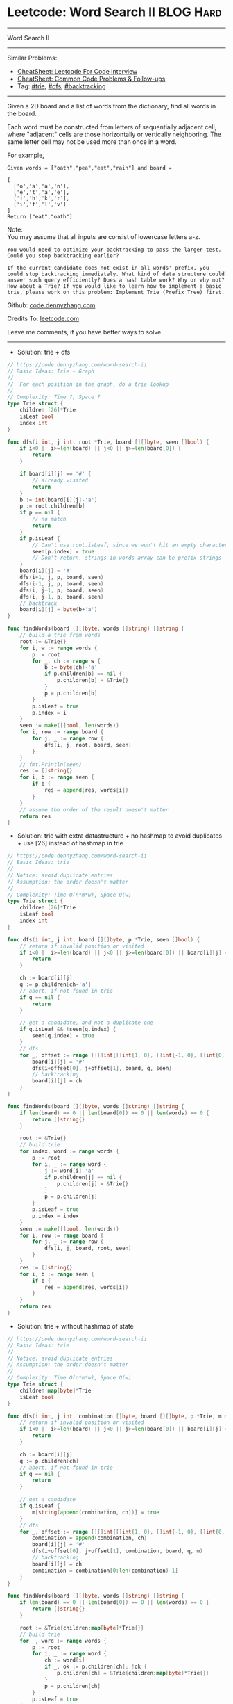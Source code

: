 * Leetcode: Word Search II                                       :BLOG:Hard:
#+STARTUP: showeverything
#+OPTIONS: toc:nil \n:t ^:nil creator:nil d:nil
:PROPERTIES:
:type:     trie, dfs, backtracking, inspiring
:END:
---------------------------------------------------------------------
Word Search II
---------------------------------------------------------------------
#+BEGIN_HTML
<a href="https://github.com/dennyzhang/code.dennyzhang.com/tree/master/problems/word-search-ii"><img align="right" width="200" height="183" src="https://www.dennyzhang.com/wp-content/uploads/denny/watermark/github.png" /></a>
#+END_HTML
Similar Problems:
- [[https://cheatsheet.dennyzhang.com/cheatsheet-leetcode-A4][CheatSheet: Leetcode For Code Interview]]
- [[https://cheatsheet.dennyzhang.com/cheatsheet-followup-A4][CheatSheet: Common Code Problems & Follow-ups]]
- Tag: [[https://code.dennyzhang.com/review-trie][#trie]], [[https://code.dennyzhang.com/review-dfs][#dfs]], [[https://code.dennyzhang.com/review-backtracking][#backtracking]]
---------------------------------------------------------------------
Given a 2D board and a list of words from the dictionary, find all words in the board.

Each word must be constructed from letters of sequentially adjacent cell, where "adjacent" cells are those horizontally or vertically neighboring. The same letter cell may not be used more than once in a word.

For example,
#+BEGIN_EXAMPLE
Given words = ["oath","pea","eat","rain"] and board =

[
  ['o','a','a','n'],
  ['e','t','a','e'],
  ['i','h','k','r'],
  ['i','f','l','v']
]
Return ["eat","oath"].
#+END_EXAMPLE

Note:
You may assume that all inputs are consist of lowercase letters a-z.

#+BEGIN_EXAMPLE
You would need to optimize your backtracking to pass the larger test. Could you stop backtracking earlier?

If the current candidate does not exist in all words' prefix, you
could stop backtracking immediately. What kind of data structure could
answer such query efficiently? Does a hash table work? Why or why not?
How about a Trie? If you would like to learn how to implement a basic
trie, please work on this problem: Implement Trie (Prefix Tree) first.
#+END_EXAMPLE

Github: [[https://github.com/dennyzhang/code.dennyzhang.com/tree/master/problems/word-search-ii][code.dennyzhang.com]]

Credits To: [[https://leetcode.com/problems/word-search-ii/description/][leetcode.com]]

Leave me comments, if you have better ways to solve.
---------------------------------------------------------------------
- Solution: trie + dfs
#+BEGIN_SRC go
// https://code.dennyzhang.com/word-search-ii
// Basic Ideas: Trie + Graph
//
//  For each position in the graph, do a trie lookup
//
// Complexity: Time ?, Space ?
type Trie struct {
    children [26]*Trie
    isLeaf bool
    index int
}

func dfs(i int, j int, root *Trie, board [][]byte, seen []bool) {
    if i<0 || i>=len(board) || j<0 || j>=len(board[0]) {
        return
    }

    if board[i][j] == '#' {
        // already visited
        return
    }
    b := int(board[i][j]-'a')
    p := root.children[b]
    if p == nil {
        // no match
        return
    }
    if p.isLeaf {
        // Can't use root.isLeaf, since we won't hit an empty character
        seen[p.index] = true
        // Don't return, strings in words array can be prefix strings
    }   
    board[i][j] = '#'
    dfs(i+1, j, p, board, seen)
    dfs(i-1, j, p, board, seen)
    dfs(i, j+1, p, board, seen)
    dfs(i, j-1, p, board, seen)
    // backtrack
    board[i][j] = byte(b+'a')
}

func findWords(board [][]byte, words []string) []string {
    // build a trie from words
    root := &Trie{}
    for i, w := range words {
        p := root
        for _, ch := range w {
            b := byte(ch)-'a'
            if p.children[b] == nil {
                p.children[b] = &Trie{}
            }
            p = p.children[b]
        }
        p.isLeaf = true
        p.index = i
    }
    seen := make([]bool, len(words))
    for i, row := range board {
        for j, _ := range row {
            dfs(i, j, root, board, seen)
        }
    }
    // fmt.Println(seen)
    res := []string{}
    for i, b := range seen {
        if b {
            res = append(res, words[i])
        }
    }
    // assume the order of the result doesn't matter
    return res
}
#+END_SRC

- Solution: trie with extra datastructure + no hashmap to avoid duplicates + use [26] instead of hashmap in trie
#+BEGIN_SRC go
// https://code.dennyzhang.com/word-search-ii
// Basic Ideas: trie
//
// Notice: avoid duplicate entries
// Assumption: the order doesn't matter
//
// Complexity: Time O(n*m*w), Space O(w)
type Trie struct {
    children [26]*Trie
    isLeaf bool
    index int
}

func dfs(i int, j int, board [][]byte, p *Trie, seen []bool) {
    // return if invalid position or visited
    if i<0 || i>=len(board) || j<0 || j>=len(board[0]) || board[i][j] == '#' {
        return
    }
    
    ch := board[i][j]
    q := p.children[ch-'a']
    // abort, if not found in trie
    if q == nil {
        return
    }

    // get a candidate, and not a duplicate one
    if q.isLeaf && !seen[q.index] {
        seen[q.index] = true
    }
    // dfs
    for _, offset := range [][]int{[]int{1, 0}, []int{-1, 0}, []int{0, 1}, []int{0, -1}} {
        board[i][j] = '#'
        dfs(i+offset[0], j+offset[1], board, q, seen)
        // backtracking
        board[i][j] = ch
    }
}

func findWords(board [][]byte, words []string) []string {
    if len(board) == 0 || len(board[0]) == 0 || len(words) == 0 {
        return []string{}
    }

    root := &Trie{}
    // build trie
    for index, word := range words {
        p := root
        for i, _ := range word {
            j := word[i]-'a'
            if p.children[j] == nil {
                p.children[j] = &Trie{}
            }
            p = p.children[j]
        }
        p.isLeaf = true
        p.index = index
    }
    seen := make([]bool, len(words))
    for i, row := range board {
        for j, _ := range row {
            dfs(i, j, board, root, seen)
        }
    }
    res := []string{}
    for i, b := range seen {
        if b {
            res = append(res, words[i])
        }
    }
    return res
}
#+END_SRC

- Solution: trie + without hashmap of state
#+BEGIN_SRC go
// https://code.dennyzhang.com/word-search-ii
// Basic Ideas: trie
//
// Notice: avoid duplicate entries
// Assumption: the order doesn't matter
//
// Complexity: Time O(n*m*w), Space O(w)
type Trie struct {
    children map[byte]*Trie
    isLeaf bool
}

func dfs(i int, j int, combination []byte, board [][]byte, p *Trie, m map[string]bool) {
    // return if invalid position or visited
    if i<0 || i>=len(board) || j<0 || j>=len(board[0]) || board[i][j] == '#' {
        return
    }
    
    ch := board[i][j]
    q := p.children[ch]
    // abort, if not found in trie
    if q == nil {
        return
    }

    // get a candidate
    if q.isLeaf {
        m[string(append(combination, ch))] = true
    }
    // dfs
    for _, offset := range [][]int{[]int{1, 0}, []int{-1, 0}, []int{0, 1}, []int{0, -1}} {
        combination = append(combination, ch)
        board[i][j] = '#'
        dfs(i+offset[0], j+offset[1], combination, board, q, m)
        // backtracking
        board[i][j] = ch
        combination = combination[0:len(combination)-1]
    }
}

func findWords(board [][]byte, words []string) []string {
    if len(board) == 0 || len(board[0]) == 0 || len(words) == 0 {
        return []string{}
    }

    root := &Trie{children:map[byte]*Trie{}}
    // build trie
    for _, word := range words {
        p := root
        for i, _ := range word {
            ch := word[i]
            if _, ok := p.children[ch]; !ok {
                p.children[ch] = &Trie{children:map[byte]*Trie{}}
            }
            p = p.children[ch]
        }
        p.isLeaf = true
    }
    m := map[string]bool{}
    for i, row := range board {
        for j, _ := range row {
            dfs(i, j, []byte{}, board, root, m)
        }
    }
    res := []string{}
    for k, _ := range m {
        res = append(res, k)
    }
    return res
}
#+END_SRC

- Solution: trie + hashmap as state of each cell
#+BEGIN_SRC go
// https://code.dennyzhang.com/word-search-ii
// Basic Ideas: trie
//
// Notice: avoid duplicate entries
// Assumption: the order doesn't matter
//
// Complexity: Time O(n*m*w), Space O(w)
type Trie struct {
    children map[byte]*Trie
    isLeaf bool
}

func dfs(i int, j int, combination []byte, board [][]byte, visited [][]bool, p *Trie, m map[string]bool) {
    // return if invalid position or visited
    if i<0 || i>=len(board) || j<0 || j>=len(board[0]) || visited[i][j] {
        return
    }
    
    ch := board[i][j]
    q := p.children[ch]
    // abort, if not found in trie
    if q == nil {
        return
    }

    // get a candidate
    if q.isLeaf {
        m[string(append(combination, ch))] = true
    }

    // dfs
    for _, offset := range [][]int{[]int{1, 0}, []int{-1, 0}, []int{0, 1}, []int{0, -1}} {
        visited[i][j] = true
        combination = append(combination, ch)
        dfs(i+offset[0], j+offset[1], combination, board, visited, q, m)
        // backtracking
        combination = combination[0:len(combination)-1]
        visited[i][j] = false
    }
}

func findWords(board [][]byte, words []string) []string {
    if len(board) == 0 || len(board[0]) == 0 || len(words) == 0 {
        return []string{}
    }

    root := &Trie{children:map[byte]*Trie{}}
    // build trie
    for _, word := range words {
        p := root
        for i, _ := range word {
            ch := word[i]
            if _, ok := p.children[ch]; !ok {
                p.children[ch] = &Trie{children:map[byte]*Trie{}}
            }
            p = p.children[ch]
        }
        p.isLeaf = true
    }
    m := map[string]bool{}
    for i, row := range board {
        for j, _ := range row {
            visited := make([][]bool, len(board))
            for k, _ := range visited {
                visited[k] = make([]bool, len(board[0]))
            }
            dfs(i, j, []byte{}, board, visited, root, m)
        }
    }
    res := []string{}
    for k, _ := range m {
        res = append(res, k)
    }
    return res
}
#+END_SRC

#+BEGIN_HTML
<div style="overflow: hidden;">
<div style="float: left; padding: 5px"> <a href="https://www.linkedin.com/in/dennyzhang001"><img src="https://www.dennyzhang.com/wp-content/uploads/sns/linkedin.png" alt="linkedin" /></a></div>
<div style="float: left; padding: 5px"><a href="https://github.com/dennyzhang"><img src="https://www.dennyzhang.com/wp-content/uploads/sns/github.png" alt="github" /></a></div>
<div style="float: left; padding: 5px"><a href="https://www.dennyzhang.com/slack" target="_blank" rel="nofollow"><img src="https://www.dennyzhang.com/wp-content/uploads/sns/slack.png" alt="slack"/></a></div>
</div>
#+END_HTML
